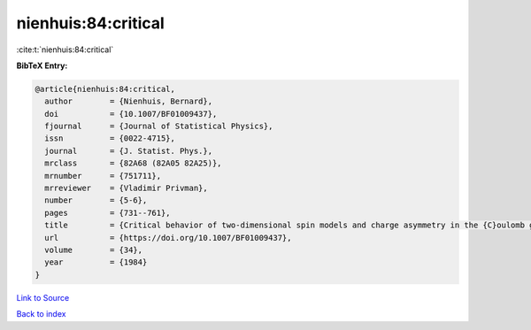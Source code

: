 nienhuis:84:critical
====================

:cite:t:`nienhuis:84:critical`

**BibTeX Entry:**

.. code-block:: bibtex

   @article{nienhuis:84:critical,
     author        = {Nienhuis, Bernard},
     doi           = {10.1007/BF01009437},
     fjournal      = {Journal of Statistical Physics},
     issn          = {0022-4715},
     journal       = {J. Statist. Phys.},
     mrclass       = {82A68 (82A05 82A25)},
     mrnumber      = {751711},
     mrreviewer    = {Vladimir Privman},
     number        = {5-6},
     pages         = {731--761},
     title         = {Critical behavior of two-dimensional spin models and charge asymmetry in the {C}oulomb gas},
     url           = {https://doi.org/10.1007/BF01009437},
     volume        = {34},
     year          = {1984}
   }

`Link to Source <https://doi.org/10.1007/BF01009437},>`_


`Back to index <../By-Cite-Keys.html>`_
